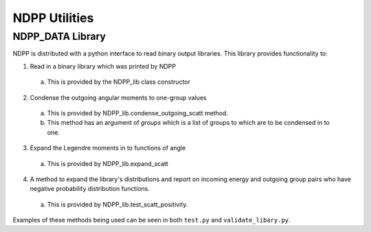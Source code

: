 .. _usersguide_utilities:

==============
NDPP Utilities
==============

-----------------
NDPP_DATA Library
-----------------

NDPP is distributed with a python interface to read binary output libraries.
This library provides functionality to:

1)  Read in a binary library which was printed by NDPP

  a)  This is provided by the NDPP_lib class constructor

2)  Condense the outgoing angular moments to one-group values

  a)  This is provided by NDPP_lib.condense_outgoing_scatt method.

  b)  This method has an argument of `groups` which is a list of groups to which are to be condensed in to one.

3)  Expand the Legendre moments in to functions of angle

  a)  This is provided by NDPP_lib.expand_scatt

4)  A method to expand the library's distributions and report on incoming energy and outgoing group pairs who have negative probability distribution functions.

  a)  This is provided by NDPP_lib.test_scatt_positivity.

Examples of these methods being used can be seen in both ``test.py`` and
``validate_libary.py``.
